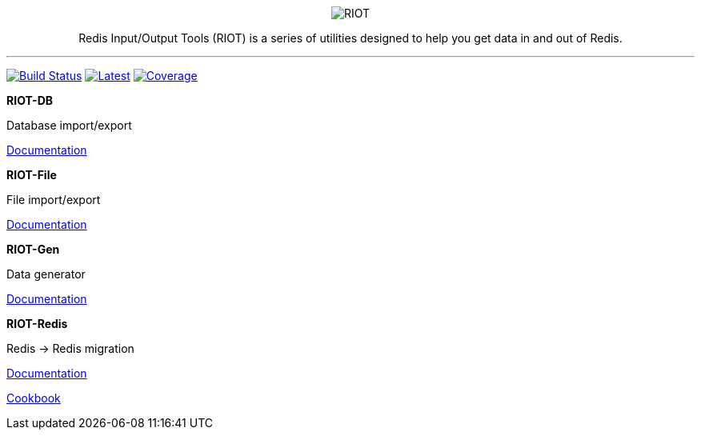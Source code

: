 :linkattrs:
:project-owner:   redis-developer
:project-name:    riot
:project-group:   com.redis
:project-version: 2.18.5
:site-url:        https://developer.redis.com/riot

++++
<p align="center">
  <img alt="RIOT" src="docs/riot.svg">

  <p align="center">
    Redis Input/Output Tools (RIOT) is a series of utilities designed to help you get data in and out of Redis.
  </p>
</p>
++++

'''

image:https://github.com/{project-owner}/{project-name}/actions/workflows/early-access.yml/badge.svg["Build Status", link="https://github.com/{project-owner}/{project-name}/actions/workflows/early-access.yml"]
image:https://img.shields.io/github/release/{project-owner}/{project-name}.svg["Latest", link="https://github.com/{project-owner}/{project-name}/releases/latest"]
image:https://codecov.io/gh/{project-owner}/{project-name}/branch/master/graph/badge.svg?token=LDK7BAJLJI["Coverage", link="https://codecov.io/gh/{project-owner}/{project-name}"]


.*RIOT-DB*
****
Database import/export

link:{site-url}/riot-db/index.html[Documentation]
****

.*RIOT-File*
****
File import/export

link:{site-url}/riot-file/index.html[Documentation]
****

.*RIOT-Gen*
****
Data generator

link:{site-url}/riot-gen/index.html[Documentation]
****

.*RIOT-Redis*
****
Redis -> Redis migration

link:{site-url}/riot-redis/index.html[Documentation]

link:{site-url}/riot-redis/cookbook.html[Cookbook]
****